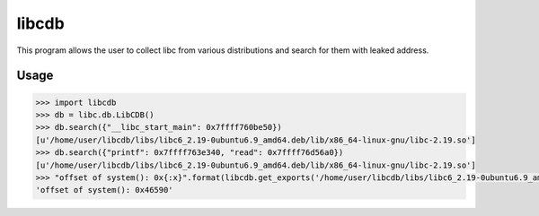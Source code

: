 libcdb
======
This program allows the user to collect libc from various distributions and search for them with leaked address.

Usage
-----
.. code-block:: python

   >>> import libcdb
   >>> db = libc.db.LibCDB()
   >>> db.search({"__libc_start_main": 0x7ffff760be50})
   [u'/home/user/libcdb/libs/libc6_2.19-0ubuntu6.9_amd64.deb/lib/x86_64-linux-gnu/libc-2.19.so'] 
   >>> db.search({"printf": 0x7ffff763e340, "read": 0x7ffff76d56a0})
   [u'/home/user/libcdb/libs/libc6_2.19-0ubuntu6.9_amd64.deb/lib/x86_64-linux-gnu/libc-2.19.so']
   >>> "offset of system(): 0x{:x}".format(libcdb.get_exports('/home/user/libcdb/libs/libc6_2.19-0ubuntu6.9_amd64.deb/lib/x86_64-linux-gnu/libc-2.19.so')["system"])
   'offset of system(): 0x46590'
